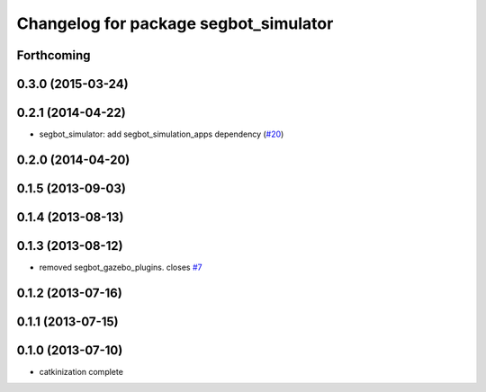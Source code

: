 ^^^^^^^^^^^^^^^^^^^^^^^^^^^^^^^^^^^^^^
Changelog for package segbot_simulator
^^^^^^^^^^^^^^^^^^^^^^^^^^^^^^^^^^^^^^

Forthcoming
-----------

0.3.0 (2015-03-24)
------------------

0.2.1 (2014-04-22)
------------------
* segbot_simulator: add segbot_simulation_apps dependency (`#20
  <https://github.com/utexas-bwi/segbot_simulator/issues/20>`_)

0.2.0 (2014-04-20)
------------------

0.1.5 (2013-09-03)
------------------

0.1.4 (2013-08-13)
------------------

0.1.3 (2013-08-12)
------------------
* removed segbot_gazebo_plugins. closes `#7 <https://github.com/utexas-bwi/segbot_simulator/issues/7>`_

0.1.2 (2013-07-16)
------------------

0.1.1 (2013-07-15)
------------------

0.1.0 (2013-07-10)
------------------
* catkinization complete
